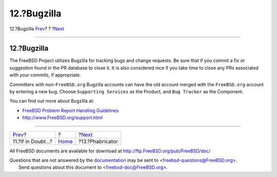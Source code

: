 ============
12.?Bugzilla
============

.. raw:: html

   <div class="navheader">

12.?Bugzilla
`Prev <if-in-doubt.html>`__?
?
?\ `Next <ar01s13.html>`__

--------------

.. raw:: html

   </div>

.. raw:: html

   <div class="sect1">

.. raw:: html

   <div class="titlepage" xmlns="">

.. raw:: html

   <div>

.. raw:: html

   <div>

12.?Bugzilla
------------

.. raw:: html

   </div>

.. raw:: html

   </div>

.. raw:: html

   </div>

The FreeBSD Project utilizes Bugzilla for tracking bugs and change
requests. Be sure that if you commit a fix or suggestion found in the PR
database to close it. It is also considered nice if you take time to
close any PRs associated with your commits, if appropriate.

Committers with non-\ ``FreeBSD.org`` Bugzilla accounts can have the old
account merged with the ``FreeBSD.org`` account by entering a new bug.
Choose ``Supporting Services`` as the Product, and ``Bug Tracker`` as
the Component.

You can find out more about Bugzilla at:

.. raw:: html

   <div class="itemizedlist">

-  `FreeBSD Problem Report Handling
   Guidelines <../../../../doc/en_US.ISO8859-1/articles/pr-guidelines/index.html>`__

-  `http://www.FreeBSD.org/support.html <../../../../support.html>`__

.. raw:: html

   </div>

.. raw:: html

   </div>

.. raw:: html

   <div class="navfooter">

--------------

+--------------------------------+-------------------------+------------------------------+
| `Prev <if-in-doubt.html>`__?   | ?                       | ?\ `Next <ar01s13.html>`__   |
+--------------------------------+-------------------------+------------------------------+
| 11.?If in Doubt...?            | `Home <index.html>`__   | ?13.?Phabricator             |
+--------------------------------+-------------------------+------------------------------+

.. raw:: html

   </div>

All FreeBSD documents are available for download at
http://ftp.FreeBSD.org/pub/FreeBSD/doc/

| Questions that are not answered by the
  `documentation <http://www.FreeBSD.org/docs.html>`__ may be sent to
  <freebsd-questions@FreeBSD.org\ >.
|  Send questions about this document to <freebsd-doc@FreeBSD.org\ >.
